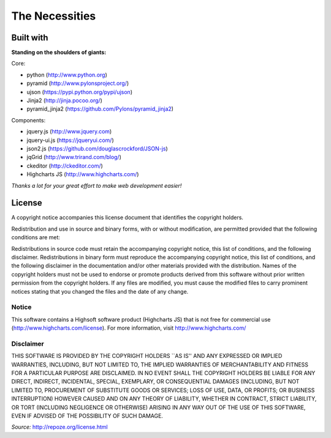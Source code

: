 ===============
The Necessities
===============
----------
Built with
----------

**Standing on the shoulders of giants:**

Core:

- python (http://www.python.org)
- pyramid (http://www.pylonsproject.org/)
- ujson (https://pypi.python.org/pypi/ujson)
- Jinja2 (http://jinja.pocoo.org/)
- pyramid_jinja2 (https://github.com/Pylons/pyramid_jinja2)

Components:

- jquery.js (http://www.jquery.com)
- jquery-ui.js (https://jqueryui.com/)
- json2.js (https://github.com/douglascrockford/JSON-js)
- jqGrid (http://www.trirand.com/blog/)
- ckeditor (http://ckeditor.com/)
- Highcharts JS (http://www.highcharts.com/)

*Thanks a lot for your great effort to make web development easier!*

-------
License
-------

A copyright notice accompanies this license document that identifies the copyright holders.

Redistribution and use in source and binary forms, with or without modification, are permitted provided that the following conditions are met:

Redistributions in source code must retain the accompanying copyright notice, this list of conditions, and the following disclaimer. Redistributions in binary form must reproduce the accompanying copyright notice, this list of conditions, and the following disclaimer in the documentation and/or other materials provided with the distribution. Names of the copyright holders must not be used to endorse or promote products derived from this software without prior written permission from the copyright holders. If any files are modified, you must cause the modified files to carry prominent notices stating that you changed the files and the date of any change.

``````
Notice
``````
This software contains a Highsoft software product (Highcharts JS) that is not free for commercial use
(http://www.highcharts.com/license). For more information, visit http://www.highcharts.com/

``````````
Disclaimer
``````````
THIS SOFTWARE IS PROVIDED BY THE COPYRIGHT HOLDERS ``AS IS'' AND ANY EXPRESSED OR IMPLIED WARRANTIES, INCLUDING, BUT NOT LIMITED TO, THE IMPLIED WARRANTIES OF MERCHANTABILITY AND FITNESS FOR A PARTICULAR PURPOSE ARE DISCLAIMED. IN NO EVENT SHALL THE COPYRIGHT HOLDERS BE LIABLE FOR ANY DIRECT, INDIRECT, INCIDENTAL, SPECIAL, EXEMPLARY, OR CONSEQUENTIAL DAMAGES (INCLUDING, BUT NOT LIMITED TO, PROCUREMENT OF SUBSTITUTE GOODS OR SERVICES; LOSS OF USE, DATA, OR PROFITS; OR BUSINESS INTERRUPTION) HOWEVER CAUSED AND ON ANY THEORY OF LIABILITY, WHETHER IN CONTRACT, STRICT LIABILITY, OR TORT (INCLUDING NEGLIGENCE OR OTHERWISE) ARISING IN ANY WAY OUT OF THE USE OF THIS SOFTWARE, EVEN IF ADVISED OF THE POSSIBILITY OF SUCH DAMAGE.

*Source:* http://repoze.org/license.html
